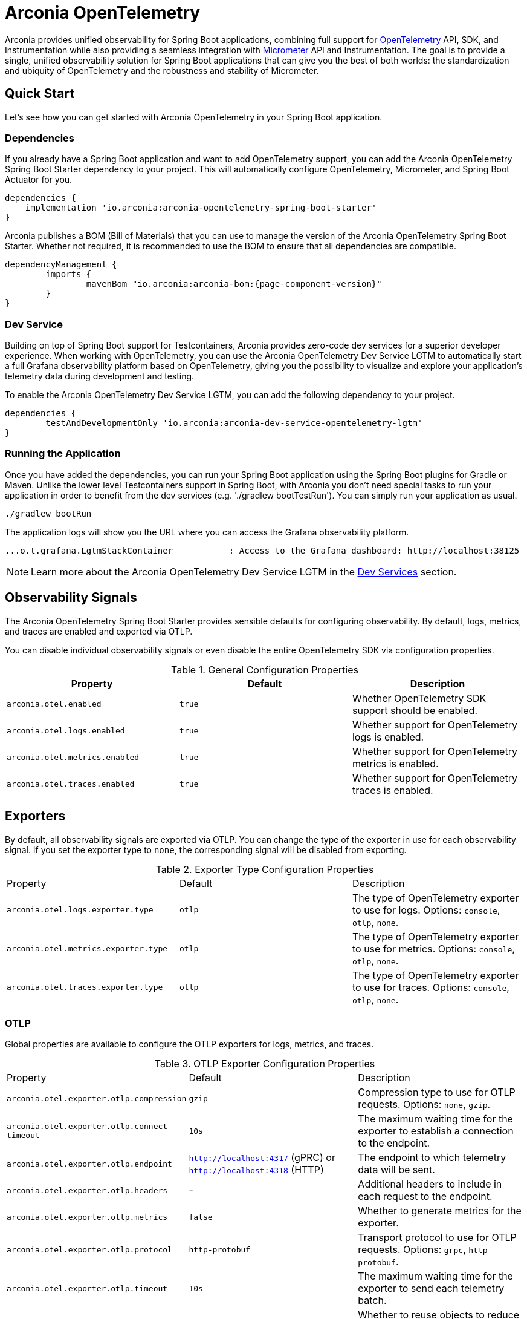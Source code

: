 = Arconia OpenTelemetry
:description: Learn how to get started with Arconia OpenTelemetry for Spring Boot applications.

Arconia provides unified observability for Spring Boot applications, combining full support for https://opentelemetry.io/docs/what-is-opentelemetry/[OpenTelemetry] API, SDK, and Instrumentation while also providing a seamless integration with https://micrometer.io[Micrometer] API and Instrumentation. The goal is to provide a single, unified observability solution for Spring Boot applications that can give you the best of both worlds: the standardization and ubiquity of OpenTelemetry and the robustness and stability of Micrometer.

== Quick Start

Let's see how you can get started with Arconia OpenTelemetry in your Spring Boot application.

=== Dependencies

If you already have a Spring Boot application and want to add OpenTelemetry support, you can add the Arconia OpenTelemetry Spring Boot Starter dependency to your project. This will automatically configure OpenTelemetry, Micrometer, and Spring Boot Actuator for you. 

[source,groovy]
----
dependencies {
    implementation 'io.arconia:arconia-opentelemetry-spring-boot-starter'
}
----

Arconia publishes a BOM (Bill of Materials) that you can use to manage the version of the Arconia OpenTelemetry Spring Boot Starter. Whether not required, it is recommended to use the BOM to ensure that all dependencies are compatible.

[source,groovy,subs="attributes,regexp"]
----
dependencyManagement {
	imports {
		mavenBom "io.arconia:arconia-bom:{page-component-version}"
	}
}
----

=== Dev Service

Building on top of Spring Boot support for Testcontainers, Arconia provides zero-code dev services for a superior developer experience. When working with OpenTelemetry, you can use the Arconia OpenTelemetry Dev Service LGTM to automatically start a full Grafana observability platform based on OpenTelemetry, giving you the possibility to visualize and explore your application's telemetry data during development and testing.

To enable the Arconia OpenTelemetry Dev Service LGTM, you can add the following dependency to your project.

[source,groovy]
----
dependencies {
	testAndDevelopmentOnly 'io.arconia:arconia-dev-service-opentelemetry-lgtm'
}
----

=== Running the Application

Once you have added the dependencies, you can run your Spring Boot application using the Spring Boot plugins for Gradle or Maven. Unlike the lower level Testcontainers support in Spring Boot, with Arconia you don't need special tasks to run your application in order to benefit from the dev services (e.g. './gradlew bootTestRun'). You can simply run your application as usual.

[source,shell]
----
./gradlew bootRun
----

The application logs will show you the URL where you can access the Grafana observability platform.

[source,logs]
----
...o.t.grafana.LgtmStackContainer           : Access to the Grafana dashboard: http://localhost:38125
----

NOTE: Learn more about the Arconia OpenTelemetry Dev Service LGTM in the xref:dev-services.adoc[Dev Services] section.

== Observability Signals

The Arconia OpenTelemetry Spring Boot Starter provides sensible defaults for configuring observability. By default, logs, metrics, and traces are enabled and exported via OTLP.

You can disable individual observability signals or even disable the entire OpenTelemetry SDK via configuration properties.

.General Configuration Properties
|===
|Property |Default |Description

|`arconia.otel.enabled`
|`true`
|Whether OpenTelemetry SDK support should be enabled.

|`arconia.otel.logs.enabled`
|`true`
|Whether support for OpenTelemetry logs is enabled.

|`arconia.otel.metrics.enabled`
|`true`
|Whether support for OpenTelemetry metrics is enabled.

|`arconia.otel.traces.enabled`
|`true`
|Whether support for OpenTelemetry traces is enabled.
|===

== Exporters

By default, all observability signals are exported via OTLP. You can change the type of the exporter in use for each observability signal. If you set the exporter type to `none`, the corresponding signal will be disabled from exporting.

.Exporter Type Configuration Properties
|===
|Property |Default |Description
|	`arconia.otel.logs.exporter.type`
|	`otlp`
|	The type of OpenTelemetry exporter to use for logs. Options: `console`, `otlp`, `none`.
|	`arconia.otel.metrics.exporter.type`
|	`otlp`
|	The type of OpenTelemetry exporter to use for metrics. Options: `console`, `otlp`, `none`.
|	`arconia.otel.traces.exporter.type`
|	`otlp`
|	The type of OpenTelemetry exporter to use for traces. Options: `console`, `otlp`, `none`.
|===

=== OTLP

Global properties are available to configure the OTLP exporters for logs, metrics, and traces.

.OTLP Exporter Configuration Properties
|===
|Property |Default |Description
|	`arconia.otel.exporter.otlp.compression`
|	`gzip`
|	Compression type to use for OTLP requests. Options: `none`, `gzip`.
|	`arconia.otel.exporter.otlp.connect-timeout`
|	`10s`
|	The maximum waiting time for the exporter to establish a connection to the endpoint.
|	`arconia.otel.exporter.otlp.endpoint`
|	`http://localhost:4317` (gPRC) or `http://localhost:4318` (HTTP)
|	The endpoint to which telemetry data will be sent.
|	`arconia.otel.exporter.otlp.headers`
|	-
|	Additional headers to include in each request to the endpoint.
|	`arconia.otel.exporter.otlp.metrics`
|	`false`
|	Whether to generate metrics for the exporter.
|	`arconia.otel.exporter.otlp.protocol`
|	`http-protobuf`
|	Transport protocol to use for OTLP requests. Options: `grpc`, `http-protobuf`.
|	`arconia.otel.exporter.otlp.timeout`
|	`10s`
|	The maximum waiting time for the exporter to send each telemetry batch.
|	`arconia.otel.exporter.memory-mode`
|	`reusable-data`
|	Whether to reuse objects to reduce allocation or work with immutable data structures. Options: `reusable-data`, `immutable-data`.
|===

You can override any of these properties for each observability signal, as documented in the sections dedicated to logs, metrics, and traces.

==== HTTP

By default, the OpenTelemetry SDK uses HTTP/Protobuf for OTLP communication. In particular, it relies on the JDK Http Client to send telemetry data to the endpoint.

==== gRPC

You can switch to gRPC by changing the `arconia.otel.exporter.otlp.protocol` property to `grpc`. Additionally, you need to add the following dependencies:

[source,groovy]
----
dependencies {
	implementation "io.opentelemetry:opentelemetry-exporter-sender-grpc-managed-channel"
    implementation "io.grpc:grpc-netty-shaded:1.71.0"
}
----

NOTE: The OpenTelemetry SDK Exporter for OTLP gRPC requires a transport implementation. The `grpc-netty-shaded` dependency is one choice, but you can use any other gRPC transport implementation that fits your needs.

=== Console

Instead of OTLP, you can use the console exporter to print the telemetry data to the console. This is useful for debugging and testing purposes. Besides setting the exporter type to `console` for the observability signals you want to export, you also need to add the following dependency:

[source,groovy]
----
dependencies {
	implementation "io.opentelemetry:opentelemetry-exporter-logging"
}
----

== Instrumentation

Arconia OpenTelemetry supports instrumentation for Spring Boot applications in two ways:

* **Micrometer Instrumentation**. Micrometer provides APIs for instrumenting Java applications, including `Observation`, `MeterRegistry`, and `Tracer`. Most libraries in the Spring ecosystem are already instrumented with Micrometer. Arconia OpenTelemetry includes a bridge between Micrometer and OpenTelemetry, allowing you to export metrics and traces to OpenTelemetry.
* **OpenTelemetry Java Instrumentation**. OpenTelemetry provides a set of instrumentation libraries for Java applications. Arconia OpenTelemetry includes out-of-the-box support for several of them whenever more stable and feature-rich alternatives with Micrometer are not available.

You can instrument your applications either by using the Micrometer APIs or the OpenTelemetry APIs. The choice depends on your requirements and the libraries you are using.

Micrometer-based instrumentation is recommended by the Spring Boot project and it can be customized via the usual Spring Boot facilities. Check out the https://docs.micrometer.io/micrometer/reference/reference.html[Micrometer] and https://docs.spring.io/spring-boot/reference/actuator/observability.html[Spring Boot] documentation for more information.

Instrumentation coming from the OpenTelemetry Java Instrumentation can be customized via the configuration properties provided by Arconia OpenTelemetry.

.OpenTelemetry Java Instrumentation Configuration Properties
|===
|Property |Default |Description
|	`arconia.otel.instrumentation.enabled`
|	`true`
|	Whether OpenTelemetry instrumentation is globally enabled.
|	`arconia.otel.instrumentation.logback-appender.enabled`
|	`true`
|	Whether OpenTelemetry instrumentation for the Logback Appender is enabled.
|	`arconia.otel.instrumentation.micrometer.enabled`
|	`true`
|	Whether OpenTelemetry instrumentation for the Micrometer bridge is enabled.
|	`arconia.otel.instrumentation.resource.enabled`
|	`true`
|	Whether OpenTelemetry instrumentation for the Resource is enabled.
|===

Additional instrumentation libraries can be added to your project to enable more features and integrations with other libraries. Check out the https://opentelemetry.io/docs/languages/java/instrumentation/#library-instrumentation[OpenTelemetry documentation] for more information.
